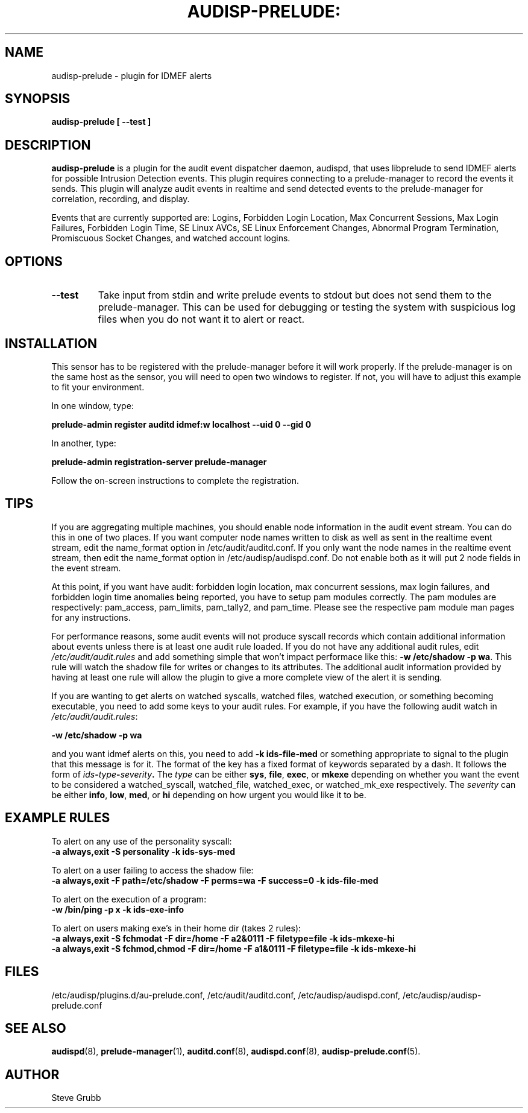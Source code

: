 .TH AUDISP-PRELUDE: "8" "Dec 2008" "Red Hat" "System Administration Utilities"
.SH NAME
audisp\-prelude \- plugin for IDMEF alerts 
.SH SYNOPSIS
.B audisp\-prelude [ \-\-test ]
.SH DESCRIPTION
\fBaudisp\-prelude\fP is a plugin for the audit event dispatcher daemon, audispd, that uses libprelude to send IDMEF alerts for possible Intrusion Detection events. This plugin requires connecting to a prelude\-manager to record the events it sends. This plugin will analyze audit events in realtime and send detected events to the prelude\-manager for correlation, recording, and display. 

Events that are currently supported are: Logins, Forbidden Login Location, Max Concurrent Sessions, Max Login Failures, Forbidden Login Time, SE Linux AVCs, SE Linux Enforcement Changes, Abnormal Program Termination, Promiscuous Socket Changes, and watched account logins.

.SH OPTIONS
.TP
.B \-\-test
Take input from stdin and write prelude events to stdout but does not send them to the prelude\-manager. This can be used for debugging or testing the system with suspicious log files when you do not want it to alert or react.

.SH INSTALLATION
This sensor has to be registered with the prelude\-manager before it will work properly. If the prelude\-manager is on the same host as the sensor, you will need to open two windows to register. If not, you will have to adjust this example to fit your environment.

In one window, type:

.B prelude\-admin register auditd "idmef:w" localhost \-\-uid 0 \-\-gid 0

In another, type:

.B prelude\-admin registration\-server prelude\-manager

Follow the on\-screen instructions to complete the registration.

.SH TIPS
If you are aggregating multiple machines, you should enable node information in the audit event stream. You can do this in one of two places. If you want computer node names written to disk as well as sent in the realtime event stream, edit the name_format option in /etc/audit/auditd.conf. If you only want the node names in the realtime event stream, then edit the name_format option in /etc/audisp/audispd.conf. Do not enable both as it will put 2 node fields in the event stream.

At this point, if you want have audit: forbidden login location, max concurrent sessions, max login failures, and forbidden login time anomalies being reported, you have to setup pam modules correctly. The pam modules are respectively: pam_access, pam_limits, pam_tally2, and pam_time. Please see the respective pam module man pages for any instructions.

For performance reasons, some audit events will not produce syscall records which contain additional information about events unless there is at least one audit rule loaded. If you do not have any additional audit rules, edit \fI/etc/audit/audit.rules\fP and add something simple that won't impact performace like this: \fB\-w /etc/shadow \-p wa\fP. This rule will watch the shadow file for writes or changes to its attributes. The additional audit information provided by having at least one rule will allow the plugin to give a more complete view of the alert it is sending.

If you are wanting to get alerts on watched syscalls, watched files, watched execution, or something becoming executable, you need to add some keys to your audit rules. For example, if you have the following audit watch in \fI/etc/audit/audit.rules\fP:

.B \-w /etc/shadow \-p wa

and you want idmef alerts on this, you need to add \fB\-k ids\-file\-med\fP  or something appropriate to signal to the plugin that this message is for it. The format of the key has a fixed format of keywords separated by a dash. It follows the form of
.IB ids \- type \- severity .
The \fItype\fP can be either \fBsys\fP, \fBfile\fP, \fBexec\fP, or \fBmkexe\fP depending on whether you want the event to be considered a watched_syscall, watched_file, watched_exec, or watched_mk_exe respectively. The \fIseverity\fP can be either \fBinfo\fP, \fBlow\fP, \fBmed\fP, or \fBhi\fP depending on how urgent you would like it to be.

.SH EXAMPLE RULES
To alert on any use of the personality syscall:
.br
.B \-a always,exit \-S personality \-k ids\-sys\-med

To alert on a user failing to access the shadow file:
.br
.B \-a always,exit \-F path=/etc/shadow \-F perms=wa \-F success=0 \-k ids\-file\-med

To alert on the execution of a program:
.br
.B \-w /bin/ping \-p x \-k ids\-exe\-info

To alert on users making exe's in their home dir (takes 2 rules):
.br
.B \-a always,exit \-S fchmodat \-F dir=/home \-F a2&0111 \-F filetype=file \-k ids\-mkexe\-hi
.br
.B \-a always,exit \-S fchmod,chmod \-F dir=/home \-F a1&0111 \-F filetype=file \-k ids\-mkexe\-hi

.SH FILES
/etc/audisp/plugins.d/au\-prelude.conf, /etc/audit/auditd.conf, /etc/audisp/audispd.conf, /etc/audisp/audisp\-prelude.conf
.SH "SEE ALSO"
.BR audispd (8),
.BR prelude\-manager (1),
.BR auditd.conf (8),
.BR audispd.conf (8),
.BR audisp\-prelude.conf (5).
.SH AUTHOR
Steve Grubb
